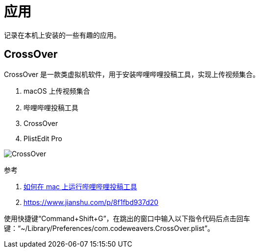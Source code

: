 = 应用

记录在本机上安装的一些有趣的应用。

== CrossOver

CrossOver 是一款类虚拟机软件，用于安装哔哩哔哩投稿工具，实现上传视频集合。

. macOS 上传视频集合
. 哔哩哔哩投稿工具
. CrossOver
. PlistEdit Pro

image:applications/CrossOver.png[]

.参考
. https://www.bilibili.com/video/av583791761/?vd_source=4e7cc068e607e17c0dbce608436b3b2b[如何在 mac 上运行哔哩哔哩投稿工具^]
. https://www.jianshu.com/p/8f1fbd937d20

使用快捷键“Command+Shift+G”，在跳出的窗口中输入以下指令代码后点击回车键：“~/Library/Preferences/com.codeweavers.CrossOver.plist”。
